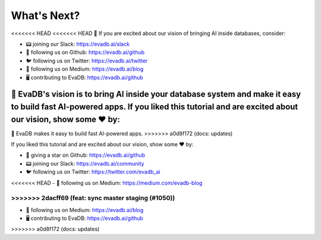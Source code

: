 What's Next?
------------

<<<<<<< HEAD
<<<<<<< HEAD
👋 If you are excited about our vision of bringing AI inside databases, consider:

- 📟 joining our Slack: https://evadb.ai/slack
- 🐙 following us on Github: https://evadb.ai/github
- 🐦 following us on Twitter: https://evadb.ai/twitter
- 📝 following us on Medium: https://evadb.ai/blog
- 🖥️ contributing to EvaDB: https://evadb.ai/github
=======
👋 EvaDB's vision is to bring AI inside your database system and make it easy to build fast AI-powered apps. If you liked this tutorial and are excited about our vision, show some ❤️ by:
=======
👋 EvaDB makes it easy to build fast AI-powered apps.
>>>>>>> a0d8f172 (docs: updates)

If you liked this tutorial and are excited about our vision, show some ❤️ by:

- 🐙 giving a star on Github: https://evadb.ai/github
- 📟 joining our Slack: https://evadb.ai/community
- 🐦 following us on Twitter: https://twitter.com/evadb_ai
<<<<<<< HEAD
- 📝 following us on Medium: https://medium.com/evadb-blog

>>>>>>> 2dacff69 (feat: sync master staging (#1050))
=======
- 📝 following us on Medium: https://evadb.ai/blog
- 🖥️ contributing to EvaDB: https://evadb.ai/github
>>>>>>> a0d8f172 (docs: updates)
